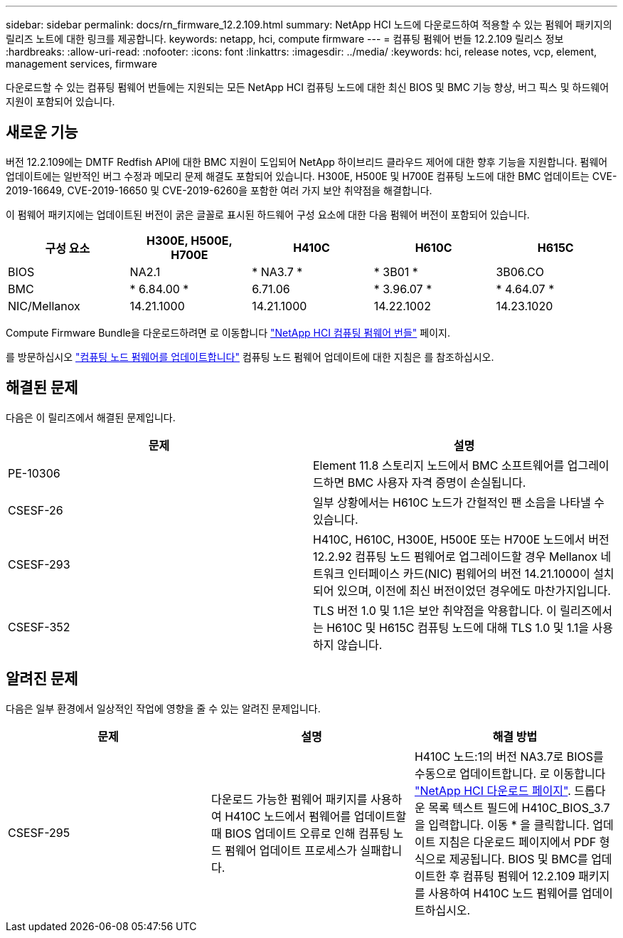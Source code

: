 ---
sidebar: sidebar 
permalink: docs/rn_firmware_12.2.109.html 
summary: NetApp HCI 노드에 다운로드하여 적용할 수 있는 펌웨어 패키지의 릴리즈 노트에 대한 링크를 제공합니다. 
keywords: netapp, hci, compute firmware 
---
= 컴퓨팅 펌웨어 번들 12.2.109 릴리스 정보
:hardbreaks:
:allow-uri-read: 
:nofooter: 
:icons: font
:linkattrs: 
:imagesdir: ../media/
:keywords: hci, release notes, vcp, element, management services, firmware


[role="lead"]
다운로드할 수 있는 컴퓨팅 펌웨어 번들에는 지원되는 모든 NetApp HCI 컴퓨팅 노드에 대한 최신 BIOS 및 BMC 기능 향상, 버그 픽스 및 하드웨어 지원이 포함되어 있습니다.



== 새로운 기능

버전 12.2.109에는 DMTF Redfish API에 대한 BMC 지원이 도입되어 NetApp 하이브리드 클라우드 제어에 대한 향후 기능을 지원합니다. 펌웨어 업데이트에는 일반적인 버그 수정과 메모리 문제 해결도 포함되어 있습니다. H300E, H500E 및 H700E 컴퓨팅 노드에 대한 BMC 업데이트는 CVE-2019-16649, CVE-2019-16650 및 CVE-2019-6260을 포함한 여러 가지 보안 취약점을 해결합니다.

이 펌웨어 패키지에는 업데이트된 버전이 굵은 글꼴로 표시된 하드웨어 구성 요소에 대한 다음 펌웨어 버전이 포함되어 있습니다.

|===
| 구성 요소 | H300E, H500E, H700E | H410C | H610C | H615C 


| BIOS | NA2.1 | * NA3.7 * | * 3B01 * | 3B06.CO 


| BMC | * 6.84.00 * | 6.71.06 | * 3.96.07 * | * 4.64.07 * 


| NIC/Mellanox | 14.21.1000 | 14.21.1000 | 14.22.1002 | 14.23.1020 
|===
Compute Firmware Bundle을 다운로드하려면 로 이동합니다 https://mysupport.netapp.com/site/products/all/details/netapp-hci/downloads-tab/download/62542/Compute_Firmware_Bundle["NetApp HCI 컴퓨팅 펌웨어 번들"^] 페이지.

를 방문하십시오 link:task_hcc_upgrade_compute_node_firmware.html#use-the-baseboard-management-controller-bmc-user-interface-ui["컴퓨팅 노드 펌웨어를 업데이트합니다"] 컴퓨팅 노드 펌웨어 업데이트에 대한 지침은 를 참조하십시오.



== 해결된 문제

다음은 이 릴리즈에서 해결된 문제입니다.

|===
| 문제 | 설명 


| PE-10306 | Element 11.8 스토리지 노드에서 BMC 소프트웨어를 업그레이드하면 BMC 사용자 자격 증명이 손실됩니다. 


| CSESF-26 | 일부 상황에서는 H610C 노드가 간헐적인 팬 소음을 나타낼 수 있습니다. 


| CSESF-293 | H410C, H610C, H300E, H500E 또는 H700E 노드에서 버전 12.2.92 컴퓨팅 노드 펌웨어로 업그레이드할 경우 Mellanox 네트워크 인터페이스 카드(NIC) 펌웨어의 버전 14.21.1000이 설치되어 있으며, 이전에 최신 버전이었던 경우에도 마찬가지입니다. 


| CSESF-352 | TLS 버전 1.0 및 1.1은 보안 취약점을 악용합니다. 이 릴리즈에서는 H610C 및 H615C 컴퓨팅 노드에 대해 TLS 1.0 및 1.1을 사용하지 않습니다. 
|===


== 알려진 문제

다음은 일부 환경에서 일상적인 작업에 영향을 줄 수 있는 알려진 문제입니다.

|===
| 문제 | 설명 | 해결 방법 


| CSESF-295 | 다운로드 가능한 펌웨어 패키지를 사용하여 H410C 노드에서 펌웨어를 업데이트할 때 BIOS 업데이트 오류로 인해 컴퓨팅 노드 펌웨어 업데이트 프로세스가 실패합니다. | H410C 노드:1의 버전 NA3.7로 BIOS를 수동으로 업데이트합니다. 로 이동합니다 https://mysupport.netapp.com/site/products/all/details/netapp-hci/downloads-tab["NetApp HCI 다운로드 페이지"^]. 드롭다운 목록 텍스트 필드에 H410C_BIOS_3.7 을 입력합니다. 이동 * 을 클릭합니다. 업데이트 지침은 다운로드 페이지에서 PDF 형식으로 제공됩니다. BIOS 및 BMC를 업데이트한 후 컴퓨팅 펌웨어 12.2.109 패키지를 사용하여 H410C 노드 펌웨어를 업데이트하십시오. 
|===
